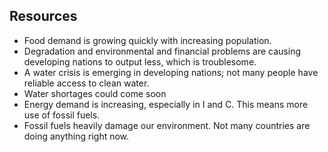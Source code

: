 ** Resources
   
   - Food demand is growing quickly with increasing population.
   - Degradation and environmental and financial problems are causing developing nations to output less, which is troublesome.
   - A water crisis is emerging in developing nations; not many people have reliable access to clean water.
   - Water shortages could come soon
   - Energy demand is increasing, especially in I and C. This means more use of fossil fuels.
   - Fossil fuels heavily damage our environment. Not many countries are doing anything right now.
